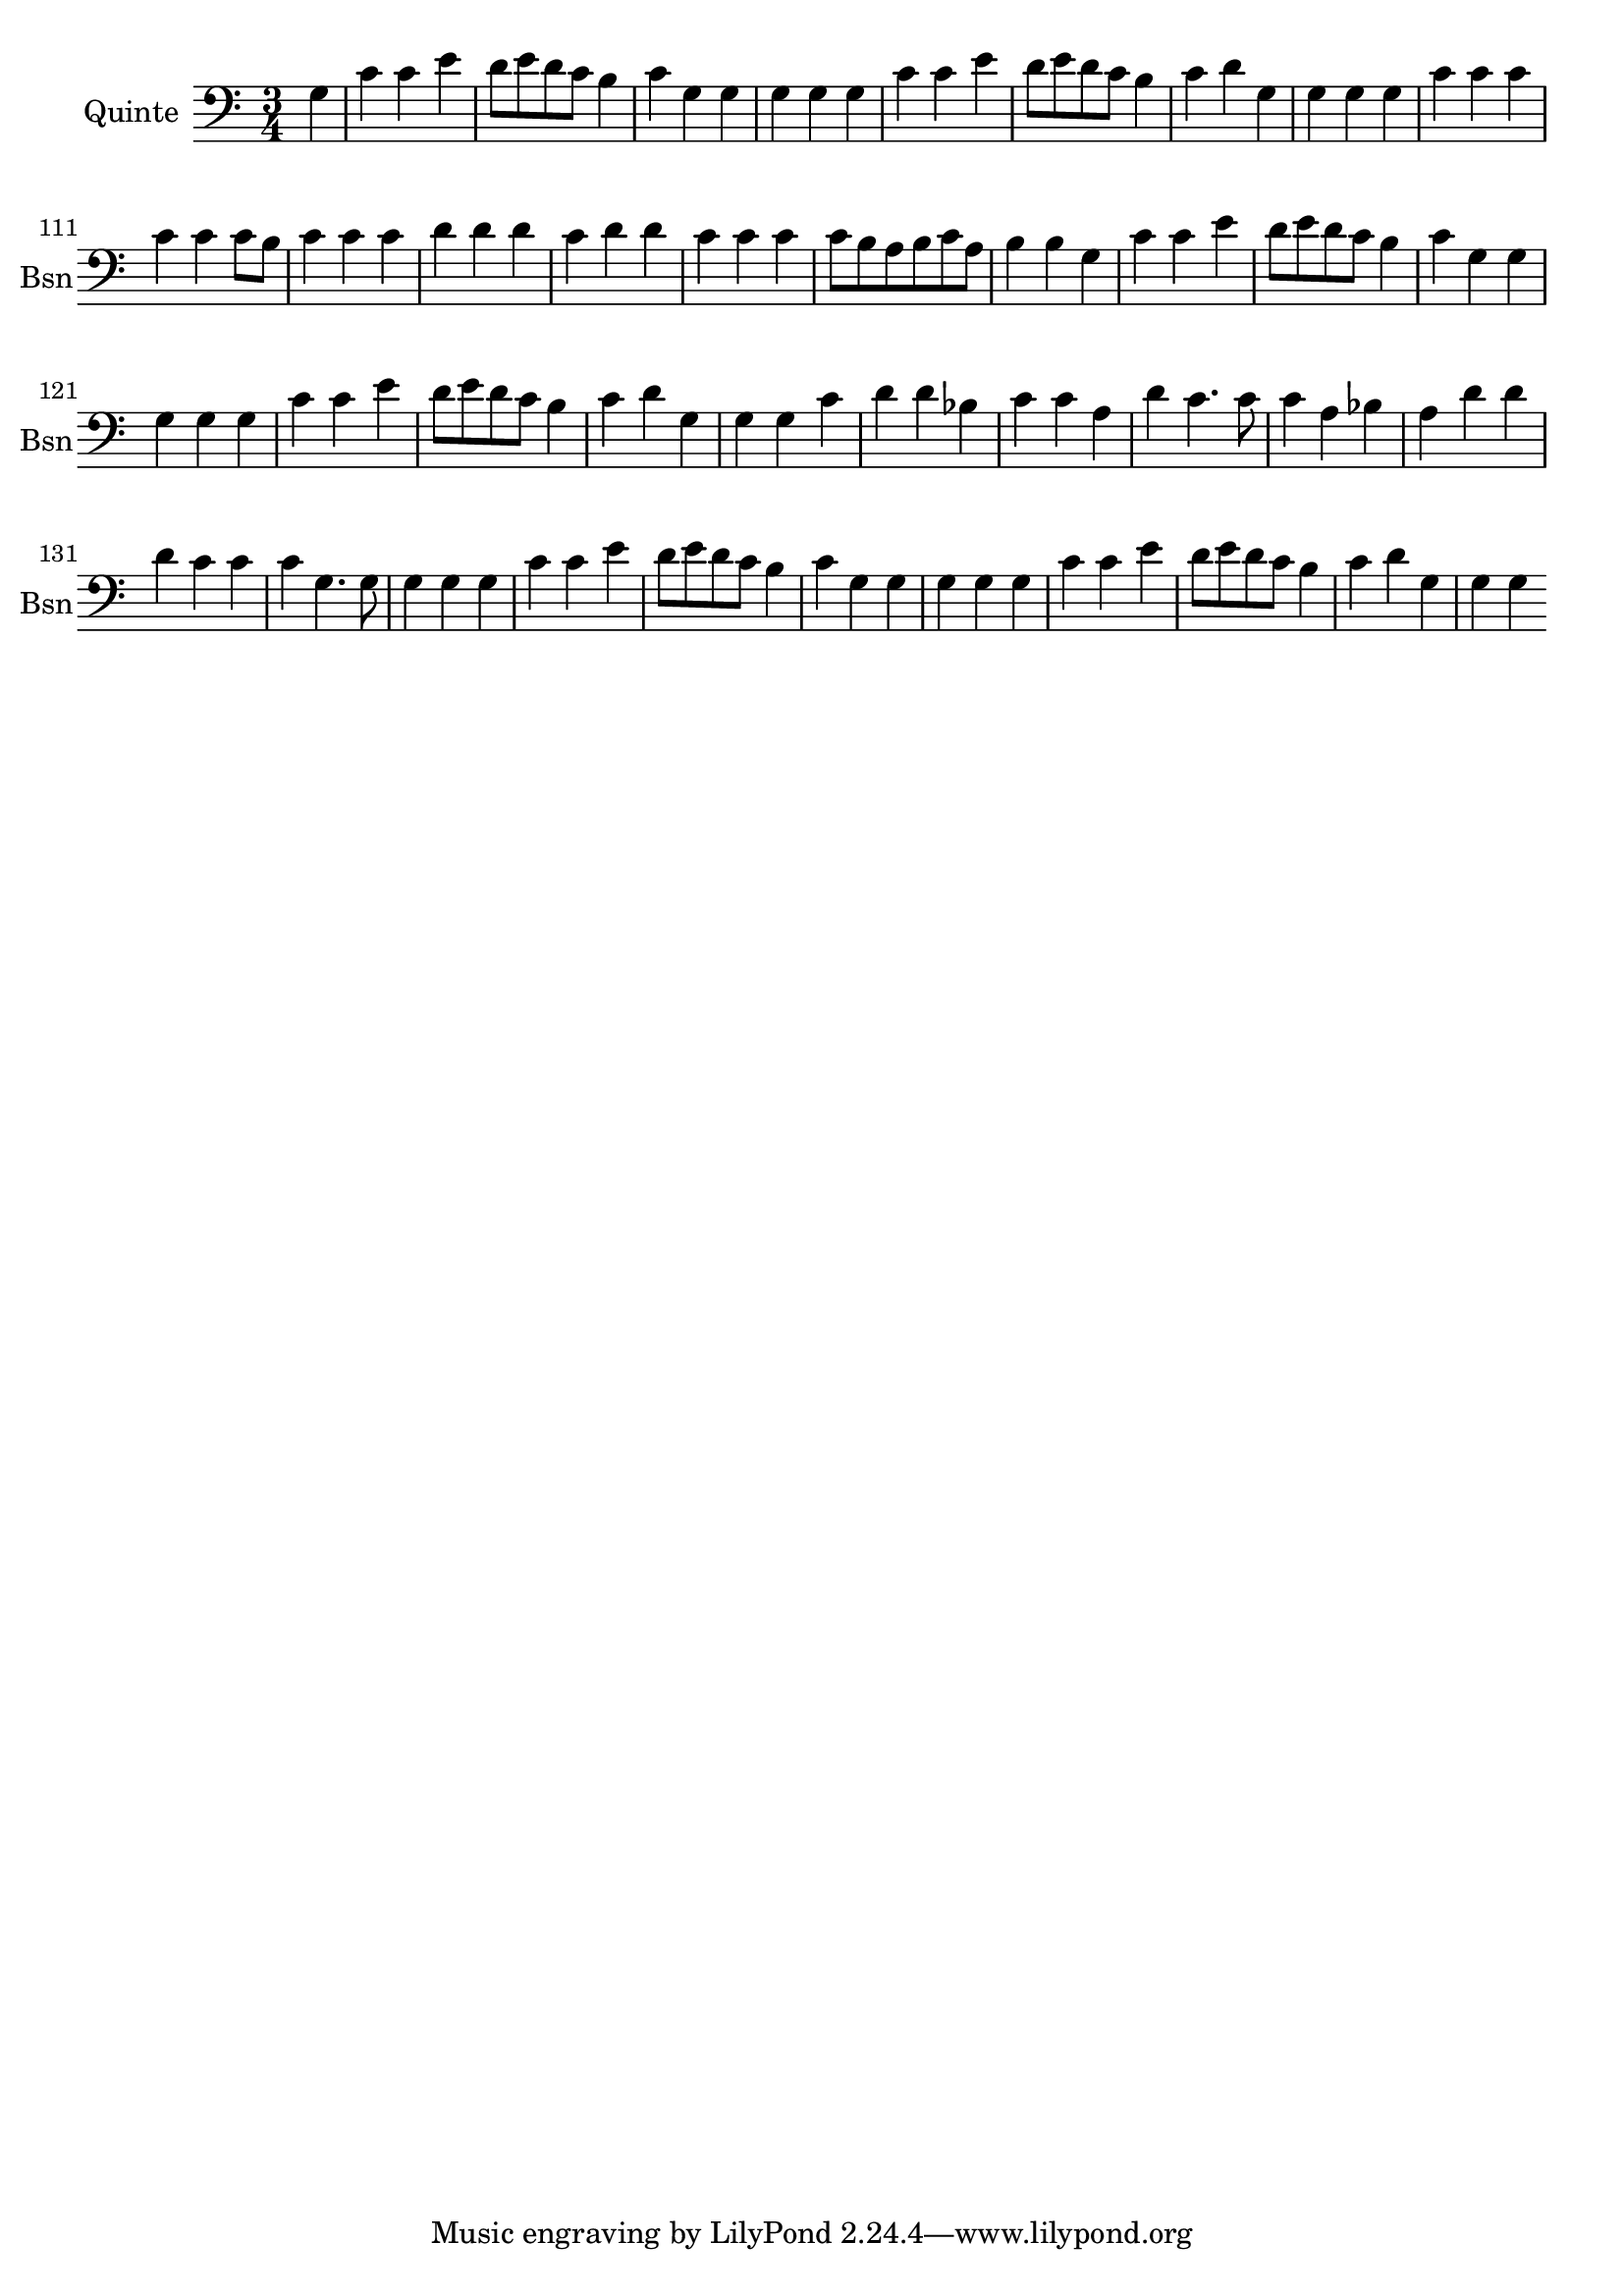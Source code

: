 \version "2.17.7"

\context Voice = "quinte"


\relative c' {
\set Staff.instrumentName = \markup { \column { "Quinte" } }
\set Staff.midiInstrument = "bassoon"
\set Staff.shortInstrumentName =#"Bsn"

   \time 3/4
   \clef bass
                \key c \major
                
                \set Score.currentBarNumber = #102
                \partial 4
                
               
       g4 | c c e | d8 e d c b4 | c4 g g | g g g | c c e | d8 e d c b4
%108
	c d g, | g g g | c c c | c c c8 b | c4 c c | d d d | c d d |
%115
	c c c | c8 b a b c a | b4 b g | c c e | d8 e d c b4 | c g g
%121
	g g g | c c e | d8 e d c b4 | c d g, | g g c | d d bes | c c a |
%128
	d c4. c8 | c4 a bes | a d d | d c c | c g4. g8 | g4 g g | c c e
%135
	d8 e d c b4 | c g g | g g g | c c e | d8 e d c b4 | c d g, | g g


                
} 
